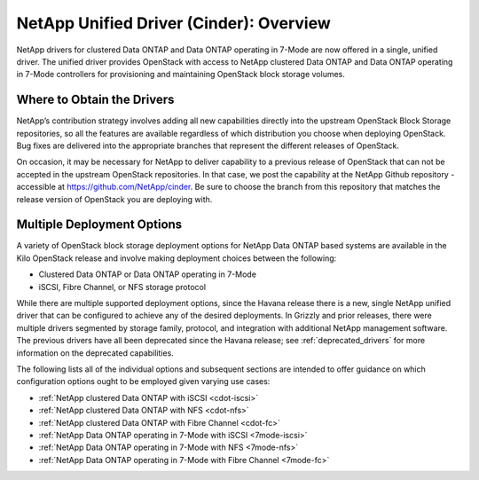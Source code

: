 .. _netapp_ontap_unified_driver_overview:

NetApp Unified Driver (Cinder): Overview
==================================================================

NetApp drivers for clustered Data ONTAP and Data ONTAP operating in
7-Mode are now offered in a single, unified driver. The unified driver
provides OpenStack with access to NetApp clustered Data ONTAP and Data
ONTAP operating in 7-Mode controllers for provisioning and maintaining
OpenStack block storage volumes.

Where to Obtain the Drivers
---------------------------

NetApp’s contribution strategy involves adding all new capabilities
directly into the upstream OpenStack Block Storage repositories, so all
the features are available regardless of which distribution you choose
when deploying OpenStack. Bug fixes are delivered into the appropriate
branches that represent the different releases of OpenStack.

On occasion, it may be necessary for NetApp to deliver capability to a
previous release of OpenStack that can not be accepted in the upstream
OpenStack repositories. In that case, we post the capability at the
NetApp Github repository - accessible at
https://github.com/NetApp/cinder. Be sure to choose the branch from this
repository that matches the release version of OpenStack you are
deploying with.

Multiple Deployment Options
---------------------------

A variety of OpenStack block storage deployment options for NetApp Data
ONTAP based systems are available in the Kilo OpenStack release and
involve making deployment choices between the following:

-  Clustered Data ONTAP or Data ONTAP operating in 7-Mode

-  iSCSI, Fibre Channel, or NFS storage protocol

While there are multiple supported deployment options, since the Havana
release there is a new, single NetApp unified driver that can be
configured to achieve any of the desired deployments. In Grizzly and
prior releases, there were multiple drivers segmented by storage family,
protocol, and integration with additional NetApp management software.
The previous drivers have all been deprecated since the Havana release;
see :ref:`deprecated_drivers` for more information on
the deprecated capabilities.

The following lists all of the individual options and subsequent
sections are intended to offer guidance on which configuration options
ought to be employed given varying use cases:

-  :ref:`NetApp clustered Data ONTAP with
   iSCSI <cdot-iscsi>`

-  :ref:`NetApp clustered Data ONTAP with
   NFS <cdot-nfs>`

-  :ref:`NetApp clustered Data ONTAP with Fibre
   Channel <cdot-fc>`

-  :ref:`NetApp Data ONTAP operating in 7-Mode with
   iSCSI <7mode-iscsi>`

-  :ref:`NetApp Data ONTAP operating in 7-Mode with
   NFS <7mode-nfs>`

-  :ref:`NetApp Data ONTAP operating in 7-Mode with Fibre
   Channel <7mode-fc>`
